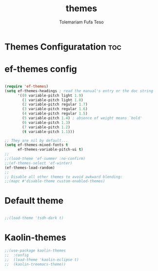 #+TITLE: themes
#+DESCRIPTION: A Post-installation script for my emacs themes
#+AUTHOR: Tolemariam Fufa Teso
#+PROPERTY: header-args :tangle ~/.emacs.d/themes.el
#+auto_tangle: t
#+STARTUP: showeverything

* Themes Configuratation :toc:

* ef-themes config
#+begin_src emacs-lisp

  (require 'ef-themes)
  (setq ef-themes-headings ; read the manual's entry or the doc string
        '((0 variable-pitch light 1.9)
          (1 variable-pitch light 1.8)
          (2 variable-pitch regular 1.7)
          (3 variable-pitch regular 1.6)
          (4 variable-pitch regular 1.5)
          (5 variable-pitch 1.4) ; absence of weight means `bold'
          (6 variable-pitch 1.3)
          (7 variable-pitch 1.2)
          (t variable-pitch 1.1)))

  ;; They are nil by default...
  (setq ef-themes-mixed-fonts t
        ef-themes-variable-pitch-ui t)
  ;;
  ;;(load-theme 'ef-summer :no-confirm)
  ;;(ef-themes-select 'ef-winter)
  (ef-themes-load-random)
  ;;
  ;; Disable all other themes to avoid awkward blending:
  ;;(mapc #'disable-theme custom-enabled-themes)
#+end_src
* Default theme
#+begin_src emacs-lisp

;;(load-theme 'tsdh-dark t)
#+end_src
* Kaolin-themes
#+begin_src emacs-lisp
;;(use-package kaolin-themes
;;  :config
;;  (load-theme 'kaolin-eclipse t)
;;  (kaolin-treemacs-theme))
#+end_src

